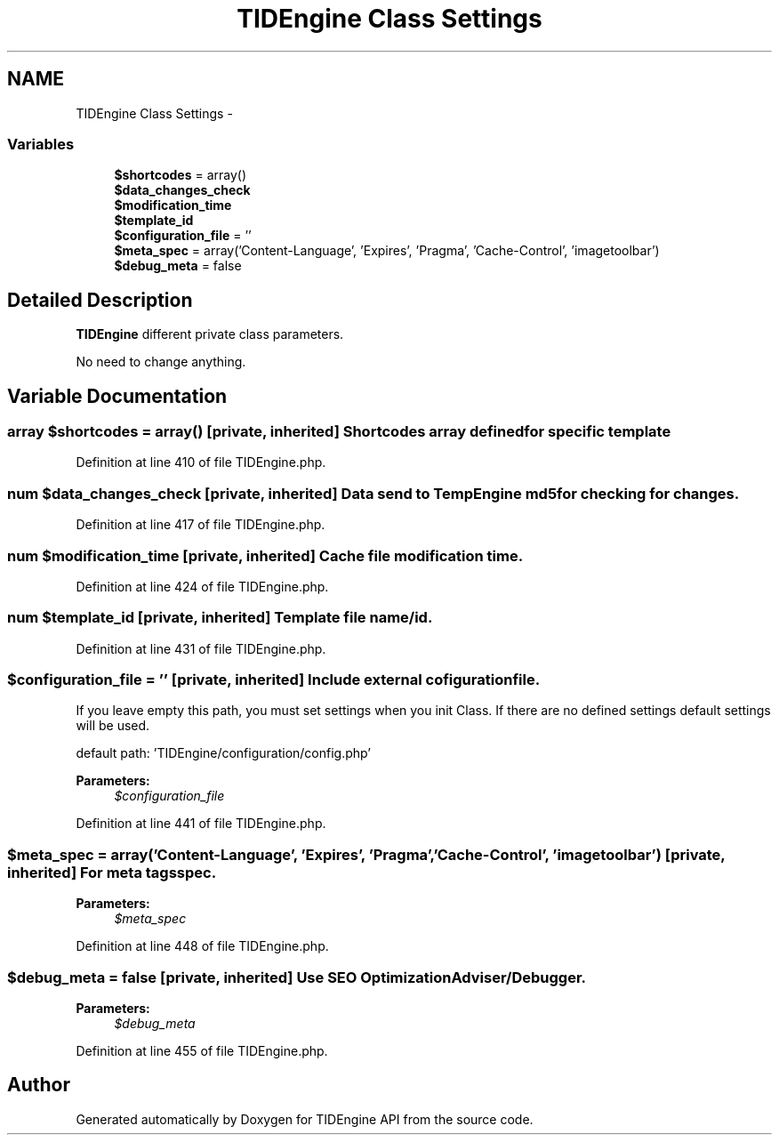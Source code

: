.TH "TIDEngine Class Settings" 3 "Sat Apr 30 2011" "Version 1.0" "TIDEngine API" \" -*- nroff -*-
.ad l
.nh
.SH NAME
TIDEngine Class Settings \- 
.SS "Variables"

.in +1c
.ti -1c
.RI "\fB$shortcodes\fP = array()"
.br
.ti -1c
.RI "\fB$data_changes_check\fP"
.br
.ti -1c
.RI "\fB$modification_time\fP"
.br
.ti -1c
.RI "\fB$template_id\fP"
.br
.ti -1c
.RI "\fB$configuration_file\fP = ''"
.br
.ti -1c
.RI "\fB$meta_spec\fP = array('Content-Language', 'Expires', 'Pragma', 'Cache-Control', 'imagetoolbar')"
.br
.ti -1c
.RI "\fB$debug_meta\fP = false"
.br
.in -1c
.SH "Detailed Description"
.PP 
\fBTIDEngine\fP different private class parameters.
.PP
No need to change anything. 
.SH "Variable Documentation"
.PP 
.SS "array $shortcodes = array()\fC [private, inherited]\fP"Shortcodes array defined for specific template 
.PP
Definition at line 410 of file TIDEngine.php.
.SS "num $data_changes_check\fC [private, inherited]\fP"Data send to TempEngine md5 for checking for changes. 
.PP
Definition at line 417 of file TIDEngine.php.
.SS "num $modification_time\fC [private, inherited]\fP"Cache file modification time. 
.PP
Definition at line 424 of file TIDEngine.php.
.SS "num $template_id\fC [private, inherited]\fP"Template file name/id. 
.PP
Definition at line 431 of file TIDEngine.php.
.SS "$configuration_file = ''\fC [private, inherited]\fP"Include external cofiguration file.
.br
 If you leave empty this path, you must set settings when you init Class. If there are no defined settings default settings will be used.
.br

.br
 default path: 'TIDEngine/configuration/config.php'
.PP
\fBParameters:\fP
.RS 4
\fI$configuration_file\fP 
.RE
.PP

.PP
Definition at line 441 of file TIDEngine.php.
.SS "$meta_spec = array('Content-Language', 'Expires', 'Pragma', 'Cache-Control', 'imagetoolbar')\fC [private, inherited]\fP"For meta tags spec.
.PP
\fBParameters:\fP
.RS 4
\fI$meta_spec\fP 
.RE
.PP

.PP
Definition at line 448 of file TIDEngine.php.
.SS "$debug_meta = false\fC [private, inherited]\fP"Use SEO Optimization Adviser/Debugger.
.PP
\fBParameters:\fP
.RS 4
\fI$debug_meta\fP 
.RE
.PP

.PP
Definition at line 455 of file TIDEngine.php.
.SH "Author"
.PP 
Generated automatically by Doxygen for TIDEngine API from the source code.
